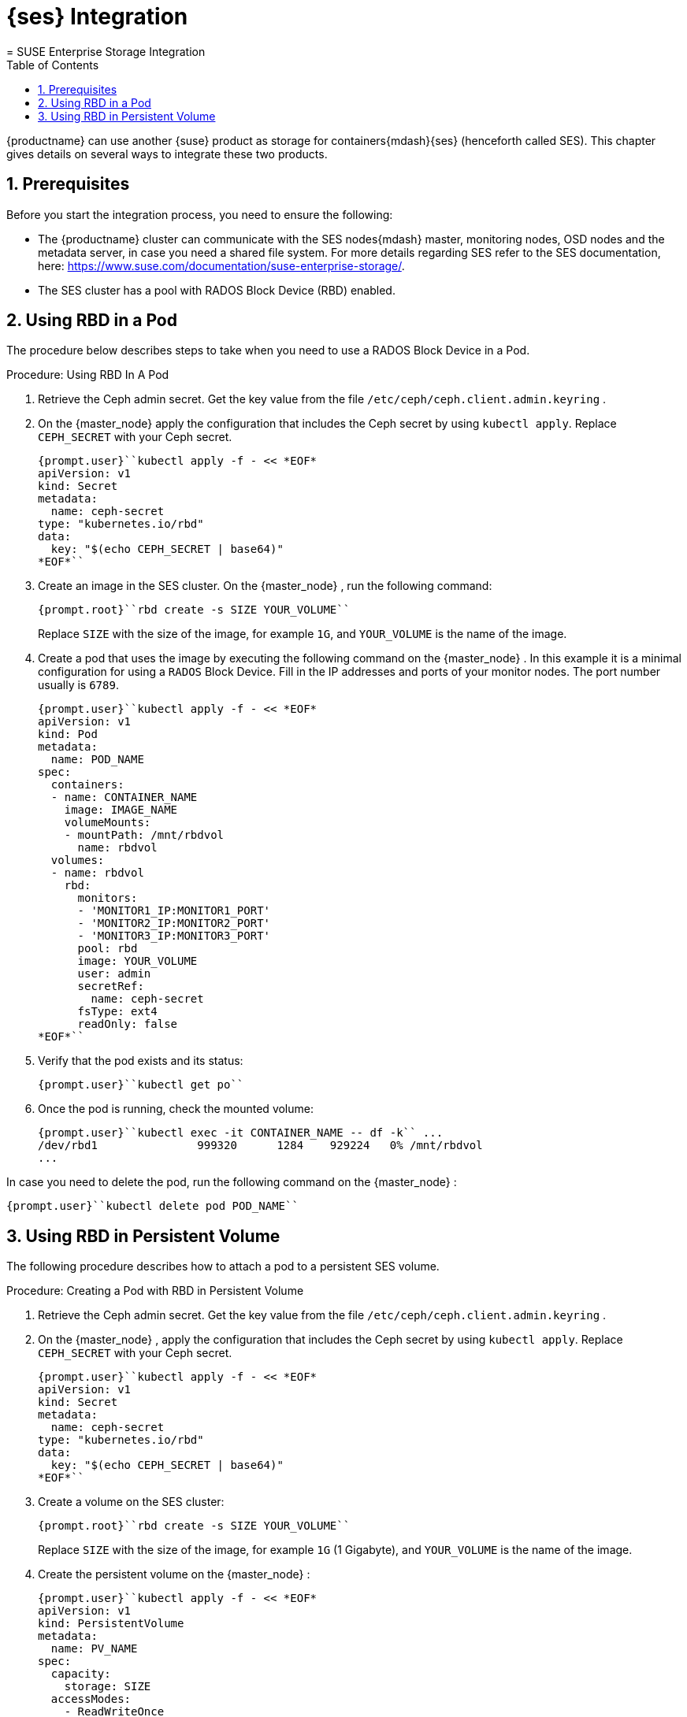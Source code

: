 [[_cha.admin.integration]]
= {ses} Integration
:doctype: book
:sectnums:
:toc: left
:icons: font
:experimental:
:sourcedir: .
:imagesdir: ./images
= SUSE Enterprise Storage Integration
:doctype: book
:sectnums:
:toc: left
:icons: font
:experimental:
:imagesdir: ./images

{productname}
can use another {suse}
product as storage for containers{mdash}{ses}
(henceforth called SES). This chapter gives details on several ways to integrate these two products. 

[[_sec.admin.integration.prerequisites]]
== Prerequisites


Before you start the integration process, you need to ensure the following: 

* The {productname} cluster can communicate with the SES nodes{mdash} master, monitoring nodes, OSD nodes and the metadata server, in case you need a shared file system. For more details regarding SES refer to the SES documentation, here: https://www.suse.com/documentation/suse-enterprise-storage/. 
* The SES cluster has a pool with RADOS Block Device (RBD) enabled. 


[[_sec.admin.integration.mounting_named_object_storage]]
== Using RBD in a Pod


The procedure below describes steps to take when you need to use a RADOS Block Device in a Pod. 

.Procedure: Using RBD In A Pod
. Retrieve the Ceph admin secret. Get the key value from the file [path]``/etc/ceph/ceph.client.admin.keyring`` . 
. On the {master_node} apply the configuration that includes the Ceph secret by using [command]``kubectl apply``. Replace [replaceable]``CEPH_SECRET`` with your Ceph secret. 
+

----
{prompt.user}``kubectl apply -f - << *EOF*
apiVersion: v1
kind: Secret
metadata:
  name: ceph-secret
type: "kubernetes.io/rbd"
data:
  key: "$(echo CEPH_SECRET | base64)"
*EOF*`` 
----
. Create an image in the SES cluster. On the {master_node} , run the following command: 
+

----
{prompt.root}``rbd create -s SIZE YOUR_VOLUME`` 
----
+
Replace [replaceable]``SIZE`` with the size of the image, for example ``1G``, and [replaceable]``YOUR_VOLUME`` is the name of the image. 
. Create a pod that uses the image by executing the following command on the {master_node} . In this example it is a minimal configuration for using a `RADOS` Block Device. Fill in the IP addresses and ports of your monitor nodes. The port number usually is ``6789``. 
+

----
{prompt.user}``kubectl apply -f - << *EOF*
apiVersion: v1
kind: Pod
metadata:
  name: POD_NAME
spec:
  containers:
  - name: CONTAINER_NAME
    image: IMAGE_NAME
    volumeMounts:
    - mountPath: /mnt/rbdvol
      name: rbdvol
  volumes:
  - name: rbdvol
    rbd:
      monitors:
      - 'MONITOR1_IP:MONITOR1_PORT'
      - 'MONITOR2_IP:MONITOR2_PORT'
      - 'MONITOR3_IP:MONITOR3_PORT'
      pool: rbd
      image: YOUR_VOLUME
      user: admin
      secretRef:
        name: ceph-secret
      fsType: ext4
      readOnly: false
*EOF*`` 
----
. Verify that the pod exists and its status: 
+

----
{prompt.user}``kubectl get po`` 
----
. Once the pod is running, check the mounted volume: 
+

----
{prompt.user}``kubectl exec -it CONTAINER_NAME -- df -k`` ...
/dev/rbd1               999320      1284    929224   0% /mnt/rbdvol
...
----


In case you need to delete the pod, run the following command on the {master_node}
: 

----
{prompt.user}``kubectl delete pod POD_NAME`` 
----

[[_sec.admin.integration.persistent_volumes]]
== Using RBD in Persistent Volume


The following procedure describes how to attach a pod to a persistent SES volume. 

.Procedure: Creating a Pod with RBD in Persistent Volume
. Retrieve the Ceph admin secret. Get the key value from the file [path]``/etc/ceph/ceph.client.admin.keyring`` . 
. On the {master_node} , apply the configuration that includes the Ceph secret by using [command]``kubectl apply``. Replace [replaceable]``CEPH_SECRET`` with your Ceph secret. 
+

----
{prompt.user}``kubectl apply -f - << *EOF*
apiVersion: v1
kind: Secret
metadata:
  name: ceph-secret
type: "kubernetes.io/rbd"
data:
  key: "$(echo CEPH_SECRET | base64)"
*EOF*`` 
----
. Create a volume on the SES cluster: 
+

----
{prompt.root}``rbd create -s SIZE YOUR_VOLUME`` 
----
+
Replace [replaceable]``SIZE`` with the size of the image, for example `1G` (1 Gigabyte), and [replaceable]``YOUR_VOLUME`` is the name of the image. 
. Create the persistent volume on the {master_node} : 
+

----
{prompt.user}``kubectl apply -f - << *EOF*
apiVersion: v1
kind: PersistentVolume
metadata:
  name: PV_NAME
spec:
  capacity:
    storage: SIZE
  accessModes:
    - ReadWriteOnce
  rbd:
    monitors:
    - 'MONITOR1_IP:MONITOR1_PORT'
    - 'MONITOR2_IP:MONITOR2_PORT'
    - 'MONITOR3_IP:MONITOR3_PORT'
    pool: rbd
    image: YOUR_VOLUME
    user: admin
    secretRef:
      name: ceph-secret
    fsType: ext4
    readOnly: false
*EOF*`` 
----
+
Replace [replaceable]``SIZE`` with the desired size of the volume.
Use the _gibibit_ notation, for example ``1Gi``. 
. Create a persistent volume claim on the {master_node} : 
+

----
{prompt.user}``kubectl apply -f - << *EOF*
kind: PersistentVolumeClaim
apiVersion: v1
metadata:
  name: PV_NAME
spec:
  accessModes:
    - ReadWriteOnce
  resources:
    requests:
      storage: SIZE
*EOF*`` 
----
+
Replace [replaceable]``SIZE`` with the desired size of the volume.
Use the _gibibit_ notation, for example ``1Gi``. 
+
.Listing Volumes
NOTE: This persistent volume claim does not explicitly list the volume.
Persistent volume claims work by picking any volume that meets the criteria from a pool.
In this case we specified any volume with a size of 1G or larger.
When the claim is removed the recycling policy will be followed. 
+

. Create a pod that uses the persistent volume claim. On the {master_node} run the following: 
+

----
{prompt.user}``kubectl apply -f - <<*EOF*
apiVersion: v1
kind: Pod
metadata:
  name: POD_NAME
spec:
  containers:
  - name: CONTAINER_NAME
    image: IMAGE_NAME
    volumeMounts:
    - mountPath: /mnt/rbdvol
      name: rbdvol
  volumes:
  - name: rbdvol
    persistentVolumeClaim:
      claimName: PV_NAME
*EOF*`` 
----
. Verify that the pod exists and its status. On the {master_node} run: 
+

----
{prompt.user}``kubectl get po`` 
----
. Once pod is running, check the volume by running on the {master_node} : 
+

----
{prompt.user}``kubectl exec -it CONTAINER_NAME -- df -k`` ...
/dev/rbd3               999320      1284    929224   0% /mnt/rbdvol
...
----


In case you need to delete the pod, run the following command on the {master_node}
: 

----
{prompt.user}``kubectl delete pod CONTAINER_NAME`` 
----


And when the command finishes, run 

----
{prompt.user}``kubectl delete persistentvolume PV_NAME`` 
----

.Deleting A Pod
[NOTE]
====
When you delete the pod, the persistent volume claim is deleted as well.
The RBD is not deleted. 
====